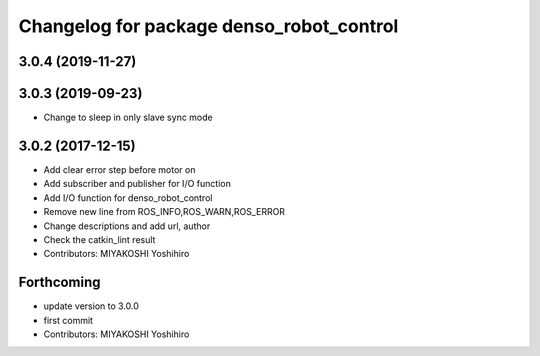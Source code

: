 ^^^^^^^^^^^^^^^^^^^^^^^^^^^^^^^^^^^^^^^^^
Changelog for package denso_robot_control
^^^^^^^^^^^^^^^^^^^^^^^^^^^^^^^^^^^^^^^^^

3.0.4 (2019-11-27)
------------------

3.0.3 (2019-09-23)
------------------
* Change to sleep in only slave sync mode

3.0.2 (2017-12-15)
------------------
* Add clear error step before motor on
* Add subscriber and publisher for I/O function
* Add I/O function for denso_robot_control
* Remove new line from ROS_INFO,ROS_WARN,ROS_ERROR
* Change descriptions and add url, author
* Check the catkin_lint result
* Contributors: MIYAKOSHI Yoshihiro

Forthcoming
-----------
* update version to 3.0.0
* first commit
* Contributors: MIYAKOSHI Yoshihiro
